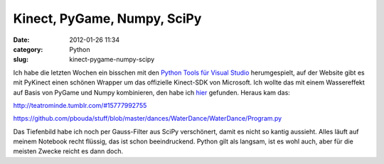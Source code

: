 Kinect, PyGame, Numpy, SciPy
############################
:date: 2012-01-26 11:34
:category: Python
:slug: kinect-pygame-numpy-scipy

Ich habe die letzten Wochen ein bisschen mit den `Python Tools für
Visual Studio`_ herumgespielt, auf der Website gibt es mit PyKinect
einen schönen Wrapper um das offizielle Kinect-SDK von Microsoft. Ich
wollte das mit einem Wassereffekt auf Basis von PyGame und Numpy
kombinieren, den habe ich `hier`_ gefunden. Heraus kam das:

http://teatrominde.tumblr.com/#15777992755

https://github.com/pbouda/stuff/blob/master/dances/WaterDance/WaterDance/Program.py

Das Tiefenbild habe ich noch per Gauss-Filter aus SciPy verschönert,
damit es nicht so kantig aussieht. Alles läuft auf meinem Notebook recht
flüssig, das ist schon beeindruckend. Python gilt als langsam, ist es
wohl auch, aber für die meisten Zwecke reicht es dann doch.


.. _Python Tools für Visual Studio: http://pytools.codeplex.com/
.. _hier: http://www.pygame.org/pcr/water/index.php
